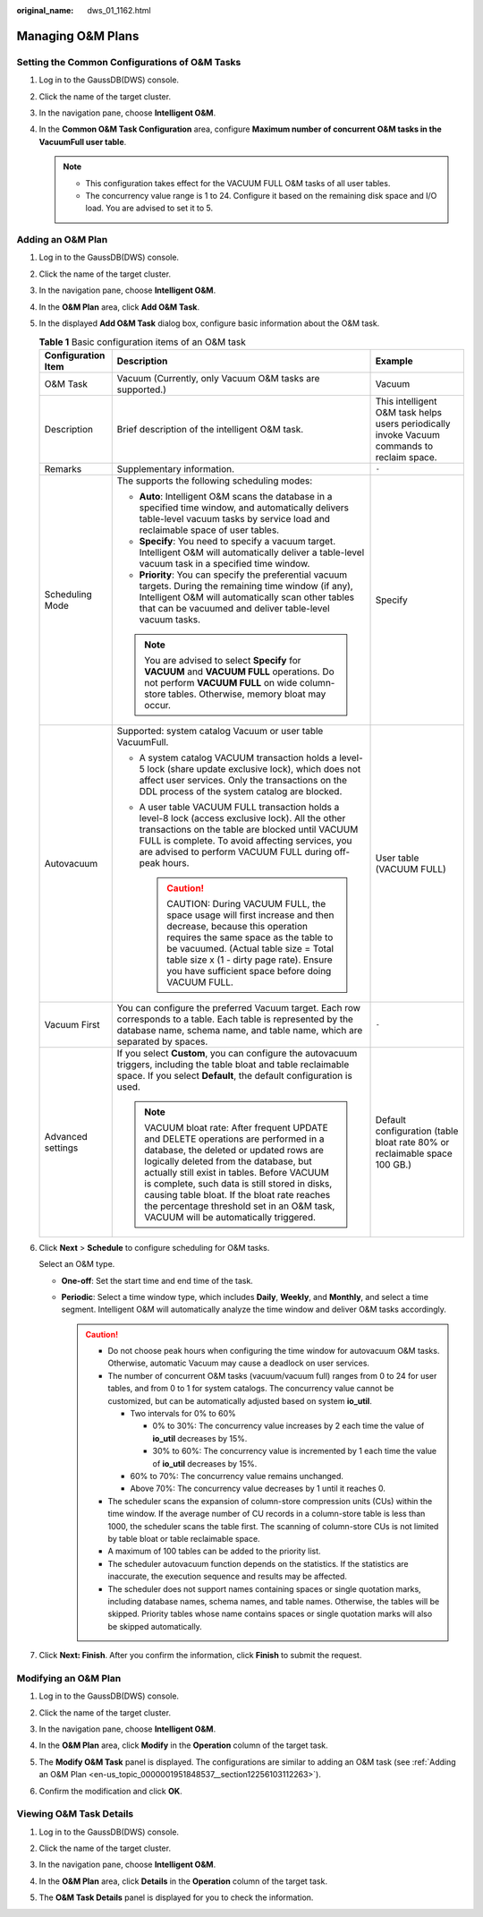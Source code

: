 :original_name: dws_01_1162.html

.. _dws_01_1162:

Managing O&M Plans
==================

Setting the Common Configurations of O&M Tasks
----------------------------------------------

#. Log in to the GaussDB(DWS) console.
#. Click the name of the target cluster.
#. In the navigation pane, choose **Intelligent O&M**.
#. In the **Common O&M Task Configuration** area, configure **Maximum number of concurrent O&M tasks in the VacuumFull user table**.

   .. note::

      -  This configuration takes effect for the VACUUM FULL O&M tasks of all user tables.
      -  The concurrency value range is 1 to 24. Configure it based on the remaining disk space and I/O load. You are advised to set it to 5.

.. _en-us_topic_0000001951848537__section12256103112263:

Adding an O&M Plan
------------------

#. Log in to the GaussDB(DWS) console.

#. Click the name of the target cluster.

#. In the navigation pane, choose **Intelligent O&M**.

#. In the **O&M Plan** area, click **Add O&M Task**.

#. In the displayed **Add O&M Task** dialog box, configure basic information about the O&M task.

   .. table:: **Table 1** Basic configuration items of an O&M task

      +-----------------------+------------------------------------------------------------------------------------------------------------------------------------------------------------------------------------------------------------------------------------------------------------------------------------------------------------------------------------------------------------------------------------------------------------+---------------------------------------------------------------------------------------------+
      | Configuration Item    | Description                                                                                                                                                                                                                                                                                                                                                                                                | Example                                                                                     |
      +=======================+============================================================================================================================================================================================================================================================================================================================================================================================================+=============================================================================================+
      | O&M Task              | Vacuum (Currently, only Vacuum O&M tasks are supported.)                                                                                                                                                                                                                                                                                                                                                   | Vacuum                                                                                      |
      +-----------------------+------------------------------------------------------------------------------------------------------------------------------------------------------------------------------------------------------------------------------------------------------------------------------------------------------------------------------------------------------------------------------------------------------------+---------------------------------------------------------------------------------------------+
      | Description           | Brief description of the intelligent O&M task.                                                                                                                                                                                                                                                                                                                                                             | This intelligent O&M task helps users periodically invoke Vacuum commands to reclaim space. |
      +-----------------------+------------------------------------------------------------------------------------------------------------------------------------------------------------------------------------------------------------------------------------------------------------------------------------------------------------------------------------------------------------------------------------------------------------+---------------------------------------------------------------------------------------------+
      | Remarks               | Supplementary information.                                                                                                                                                                                                                                                                                                                                                                                 | ``-``                                                                                       |
      +-----------------------+------------------------------------------------------------------------------------------------------------------------------------------------------------------------------------------------------------------------------------------------------------------------------------------------------------------------------------------------------------------------------------------------------------+---------------------------------------------------------------------------------------------+
      | Scheduling Mode       | The supports the following scheduling modes:                                                                                                                                                                                                                                                                                                                                                               | Specify                                                                                     |
      |                       |                                                                                                                                                                                                                                                                                                                                                                                                            |                                                                                             |
      |                       | -  **Auto**: Intelligent O&M scans the database in a specified time window, and automatically delivers table-level vacuum tasks by service load and reclaimable space of user tables.                                                                                                                                                                                                                      |                                                                                             |
      |                       | -  **Specify**: You need to specify a vacuum target. Intelligent O&M will automatically deliver a table-level vacuum task in a specified time window.                                                                                                                                                                                                                                                      |                                                                                             |
      |                       | -  **Priority**: You can specify the preferential vacuum targets. During the remaining time window (if any), Intelligent O&M will automatically scan other tables that can be vacuumed and deliver table-level vacuum tasks.                                                                                                                                                                               |                                                                                             |
      |                       |                                                                                                                                                                                                                                                                                                                                                                                                            |                                                                                             |
      |                       | .. note::                                                                                                                                                                                                                                                                                                                                                                                                  |                                                                                             |
      |                       |                                                                                                                                                                                                                                                                                                                                                                                                            |                                                                                             |
      |                       |    You are advised to select **Specify** for **VACUUM** and **VACUUM FULL** operations. Do not perform **VACUUM FULL** on wide column-store tables. Otherwise, memory bloat may occur.                                                                                                                                                                                                                     |                                                                                             |
      +-----------------------+------------------------------------------------------------------------------------------------------------------------------------------------------------------------------------------------------------------------------------------------------------------------------------------------------------------------------------------------------------------------------------------------------------+---------------------------------------------------------------------------------------------+
      | Autovacuum            | Supported: system catalog Vacuum or user table VacuumFull.                                                                                                                                                                                                                                                                                                                                                 | User table (VACUUM FULL)                                                                    |
      |                       |                                                                                                                                                                                                                                                                                                                                                                                                            |                                                                                             |
      |                       | -  A system catalog VACUUM transaction holds a level-5 lock (share update exclusive lock), which does not affect user services. Only the transactions on the DDL process of the system catalog are blocked.                                                                                                                                                                                                |                                                                                             |
      |                       | -  A user table VACUUM FULL transaction holds a level-8 lock (access exclusive lock). All the other transactions on the table are blocked until VACUUM FULL is complete. To avoid affecting services, you are advised to perform VACUUM FULL during off-peak hours.                                                                                                                                        |                                                                                             |
      |                       |                                                                                                                                                                                                                                                                                                                                                                                                            |                                                                                             |
      |                       |    .. caution::                                                                                                                                                                                                                                                                                                                                                                                            |                                                                                             |
      |                       |                                                                                                                                                                                                                                                                                                                                                                                                            |                                                                                             |
      |                       |       CAUTION:                                                                                                                                                                                                                                                                                                                                                                                             |                                                                                             |
      |                       |       During VACUUM FULL, the space usage will first increase and then decrease, because this operation requires the same space as the table to be vacuumed. (Actual table size = Total table size x (1 - dirty page rate). Ensure you have sufficient space before doing VACUUM FULL.                                                                                                                     |                                                                                             |
      +-----------------------+------------------------------------------------------------------------------------------------------------------------------------------------------------------------------------------------------------------------------------------------------------------------------------------------------------------------------------------------------------------------------------------------------------+---------------------------------------------------------------------------------------------+
      | Vacuum First          | You can configure the preferred Vacuum target. Each row corresponds to a table. Each table is represented by the database name, schema name, and table name, which are separated by spaces.                                                                                                                                                                                                                | ``-``                                                                                       |
      +-----------------------+------------------------------------------------------------------------------------------------------------------------------------------------------------------------------------------------------------------------------------------------------------------------------------------------------------------------------------------------------------------------------------------------------------+---------------------------------------------------------------------------------------------+
      | Advanced settings     | If you select **Custom**, you can configure the autovacuum triggers, including the table bloat and table reclaimable space. If you select **Default**, the default configuration is used.                                                                                                                                                                                                                  | Default configuration (table bloat rate 80% or reclaimable space 100 GB.)                   |
      |                       |                                                                                                                                                                                                                                                                                                                                                                                                            |                                                                                             |
      |                       | .. note::                                                                                                                                                                                                                                                                                                                                                                                                  |                                                                                             |
      |                       |                                                                                                                                                                                                                                                                                                                                                                                                            |                                                                                             |
      |                       |    VACUUM bloat rate: After frequent UPDATE and DELETE operations are performed in a database, the deleted or updated rows are logically deleted from the database, but actually still exist in tables. Before VACUUM is complete, such data is still stored in disks, causing table bloat. If the bloat rate reaches the percentage threshold set in an O&M task, VACUUM will be automatically triggered. |                                                                                             |
      +-----------------------+------------------------------------------------------------------------------------------------------------------------------------------------------------------------------------------------------------------------------------------------------------------------------------------------------------------------------------------------------------------------------------------------------------+---------------------------------------------------------------------------------------------+

#. Click **Next** > **Schedule** to configure scheduling for O&M tasks.

   Select an O&M type.

   -  **One-off**: Set the start time and end time of the task.
   -  **Periodic**: Select a time window type, which includes **Daily**, **Weekly**, and **Monthly**, and select a time segment. Intelligent O&M will automatically analyze the time window and deliver O&M tasks accordingly.

      .. caution::

         -  Do not choose peak hours when configuring the time window for autovacuum O&M tasks. Otherwise, automatic Vacuum may cause a deadlock on user services.
         -  The number of concurrent O&M tasks (vacuum/vacuum full) ranges from 0 to 24 for user tables, and from 0 to 1 for system catalogs. The concurrency value cannot be customized, but can be automatically adjusted based on system **io_util**.

            -  Two intervals for 0% to 60%

               -  0% to 30%: The concurrency value increases by 2 each time the value of **io_util** decreases by 15%.
               -  30% to 60%: The concurrency value is incremented by 1 each time the value of **io_util** decreases by 15%.

            -  60% to 70%: The concurrency value remains unchanged.
            -  Above 70%: The concurrency value decreases by 1 until it reaches 0.

         -  The scheduler scans the expansion of column-store compression units (CUs) within the time window. If the average number of CU records in a column-store table is less than 1000, the scheduler scans the table first. The scanning of column-store CUs is not limited by table bloat or table reclaimable space.
         -  A maximum of 100 tables can be added to the priority list.
         -  The scheduler autovacuum function depends on the statistics. If the statistics are inaccurate, the execution sequence and results may be affected.
         -  The scheduler does not support names containing spaces or single quotation marks, including database names, schema names, and table names. Otherwise, the tables will be skipped. Priority tables whose name contains spaces or single quotation marks will also be skipped automatically.

#. Click **Next: Finish**. After you confirm the information, click **Finish** to submit the request.

Modifying an O&M Plan
---------------------

#. Log in to the GaussDB(DWS) console.

#. Click the name of the target cluster.

#. In the navigation pane, choose **Intelligent O&M**.

#. In the **O&M Plan** area, click **Modify** in the **Operation** column of the target task.

   |image1|

#. The **Modify O&M Task** panel is displayed. The configurations are similar to adding an O&M task (see :ref:`Adding an O&M Plan <en-us_topic_0000001951848537__section12256103112263>`).

#. Confirm the modification and click **OK**.

Viewing O&M Task Details
------------------------

#. Log in to the GaussDB(DWS) console.

#. Click the name of the target cluster.

#. In the navigation pane, choose **Intelligent O&M**.

#. In the **O&M Plan** area, click **Details** in the **Operation** column of the target task.

   |image2|

#. The **O&M Task Details** panel is displayed for you to check the information.

.. |image1| image:: /_static/images/en-us_image_0000001924569908.png
.. |image2| image:: /_static/images/en-us_image_0000001951848973.png
